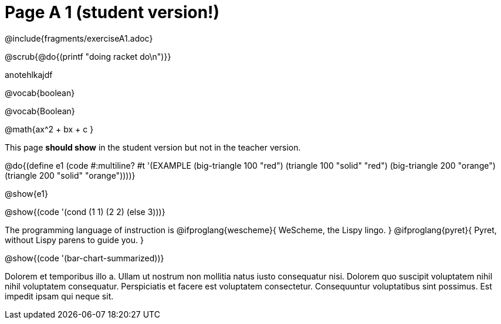 = Page A 1 (student version!)

@include{fragments/exerciseA1.adoc}

@scrub{@do{(printf "doing racket do\n")}}

anotehlkajdf

@vocab{boolean}

@vocab{Boolean}

@math{ax^2 + bx + c }

This page *should show* in the student version but not in the
teacher version.

@do{(define e1
(code #:multiline? #t
'(EXAMPLE (big-triangle 100 "red") (triangle 100 "solid" "red")
          (big-triangle 200 "orange") (triangle 200 "solid" "orange"))))}

@show{e1}

@show{(code '(cond (1 1) (2 2) (else 3)))}

The programming language of instruction is
@ifproglang{wescheme}{ WeScheme, the Lispy lingo. }
@ifproglang{pyret}{ Pyret, without Lispy parens to guide you. }

@show{(code '(bar-chart-summarized))}

Dolorem et temporibus illo a. Ullam ut nostrum non mollitia natus
iusto consequatur nisi. Dolorem quo suscipit voluptatem nihil
nihil voluptatem consequatur. Perspiciatis et facere est
voluptatem consectetur. Consequuntur voluptatibus sint possimus.
Est impedit ipsam qui neque sit.

